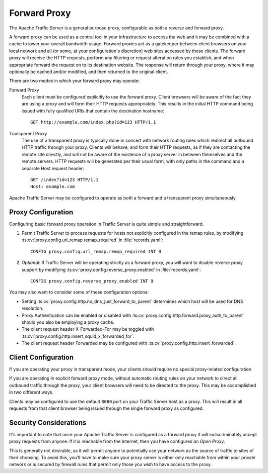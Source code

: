 .. _forward-proxy:

Forward Proxy
*************

.. Licensed to the Apache Software Foundation (ASF) under one
   or more contributor license agreements.  See the NOTICE file
   distributed with this work for additional information
   regarding copyright ownership.  The ASF licenses this file
   to you under the Apache License, Version 2.0 (the
   "License"); you may not use this file except in compliance
   with the License.  You may obtain a copy of the License at

   http://www.apache.org/licenses/LICENSE-2.0

   Unless required by applicable law or agreed to in writing,
   software distributed under the License is distributed on an
   "AS IS" BASIS, WITHOUT WARRANTIES OR CONDITIONS OF ANY
   KIND, either express or implied.  See the License for the
   specific language governing permissions and limitations
   under the License.

The Apache Traffic Server is a general purpose proxy, configurable as both a
reverse and forward proxy.

A forward proxy can be used as a central tool in your infrastructure
to access the web and it may be combined with a cache to lower your overall
bandwidth usage. Forward proxies act as a gatekeeper between client browsers
on your local network and all (or some, at your configuration's discretion)
web sites accessed by those clients. The forward proxy will receive the
HTTP requests, perform any filtering or request alteration rules you
establish, and when appropriate forward the request on to its destination
website. The response will return through your proxy, where it may optionally
be cached and/or modified, and then returned to the original client.

There are two modes in which your forward proxy may operate:

Forward Proxy
    Each client must be configured explicitly to use the forward proxy. Client
    browsers will be aware of the fact they are using a proxy and will form their
    HTTP requests appropriately. This results in the initial HTTP command being
    issued with fully qualified URIs that contain the destination hostname::

        GET http://example.com/index.php?id=123 HTTP/1.1

Transparent Proxy
    The use of a transparent proxy is typically done in concert with network
    routing rules which redirect all outbound HTTP traffic through your proxy.
    Clients will behave, and form their HTTP requests, as if they are contacting
    the remote site directly, and will not be aware of the existence of a proxy
    server in between themselves and the remote servers. HTTP requests will be
    generated per their usual form, with only paths in the command and a
    separate Host request header::

        GET /index?id=123 HTTP/1.1
        Host: example.com

Apache Traffic Server may be configured to operate as both a forward and
a transparent proxy simultaneously.

Proxy Configuration
===================

Configuring basic forward proxy operation in Traffic Server is quite simple
and straightforward.

1. Permit Traffic Server to process requests for hosts not explicitly configured
   in the remap rules, by modifying :ts:cv:`proxy.config.url_remap.remap_required`
   in :file:`records.yaml`::

        CONFIG proxy.config.url_remap.remap_required INT 0

2. *Optional*: If Traffic Server will be operating strictly as a forward proxy,
   you will want to disable reverse proxy support by modifying
   :ts:cv:`proxy.config.reverse_proxy.enabled` in :file:`records.yaml`::

        CONFIG proxy.config.reverse_proxy.enabled INT 0

You may also want to consider some of these configuration options:

- Setting :ts:cv:`proxy.config.http.no_dns_just_forward_to_parent` determines which
  host will be used for DNS resolution.

- Proxy Authentication can be enabled or disabled with
  :ts:cv:`proxy.config.http.forward.proxy_auth_to_parent` should you also be
  employing a proxy cache.

- The client request header X-Forwarded-For may be toggled with
  :ts:cv:`proxy.config.http.insert_squid_x_forwarded_for`.

- The client request header Forwarded may be configured with
  :ts:cv:`proxy.config.http.insert_forwarded`.

Client Configuration
====================

If you are operating your proxy in transparent mode, your clients should require
no special proxy-related configuration.

If you are operating in explicit forward proxy mode, without automatic routing
rules on your network to direct all outbound traffic through the proxy, your
client browsers will need to be directed to the proxy. This may be accomplished
in two different ways.

Clients may be configured to use the default ``8080`` port on your Traffic Server
host as a proxy. This will result in all requests from that client browser being
issued through the single forward proxy as configured.

Security Considerations
=======================

It's important to note that once your Apache Traffic Server is configured as a
forward proxy it will indiscriminately accept proxy requests from anyone. If it
is reachable from the Internet, then you have configured an *Open Proxy*.

This is generally not desirable, as it will permit anyone to potentially use
your network as the source of traffic to sites of their choosing. To avoid
this, you'll have to make sure your proxy server is either only reachable from
within your private network or is secured by firewall rules that permit only
those you wish to have access to the proxy.

